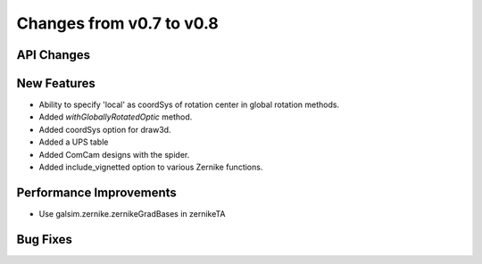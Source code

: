 Changes from v0.7 to v0.8
=========================


API Changes
-----------


New Features
------------
- Ability to specify 'local' as coordSys of rotation center in
  global rotation methods.
- Added `withGloballyRotatedOptic` method.
- Added coordSys option for draw3d.
- Added a UPS table
- Added ComCam designs with the spider.
- Added include_vignetted option to various Zernike functions.


Performance Improvements
------------------------
- Use galsim.zernike.zernikeGradBases in zernikeTA


Bug Fixes
---------
